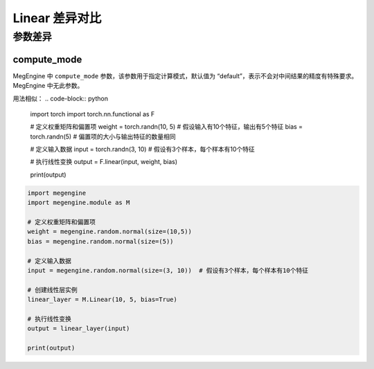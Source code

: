 .. _comparison-linear:

=========================
Linear 差异对比
=========================

.. panels::

  torch.nn.functional.Linear
  ^^^^^^^^^^^^^^^^^^^^^^^^^^^

  .. code-block:: python

     torch.nn.functional.Linear(
        in_features,
        out_features,
        bias=True
     )

  更多请查看 :py:class:`torch.nn.functional.Linear`.

  ---

  megengine.module.Linear
  ^^^^^^^^^^^^^^^^^^^^^^^^^^^^^^^^

  .. code-block:: python

     megengine.module.Linear(
        in_features, 
        out_features, 
        bias=True, 
        compute_mode='default'
     )

  更多请查看 :py:class:`megengine.module.Linear`.

参数差异
--------

compute_mode
~~~~~~~~~~~~~
MegEngine 中 ``compute_mode`` 参数，该参数用于指定计算模式，默认值为 “default”，表示不会对中间结果的精度有特殊要求。MegEngine 中无此参数。

用法相似：
.. code-block:: python
   
    import torch  
    import torch.nn.functional as F  
  
    # 定义权重矩阵和偏置项  
    weight = torch.randn(10, 5)  # 假设输入有10个特征，输出有5个特征  
    bias = torch.randn(5)  # 偏置项的大小与输出特征的数量相同  
  
    # 定义输入数据  
    input = torch.randn(3, 10)  # 假设有3个样本，每个样本有10个特征  
  
    # 执行线性变换  
    output = F.linear(input, weight, bias)  
  
    print(output)


.. code-block:: python
   
    import megengine  
    import megengine.module as M  
  
    # 定义权重矩阵和偏置项  
    weight = megengine.random.normal(size=(10,5))
    bias = megengine.random.normal(size=(5))
  
    # 定义输入数据  
    input = megengine.random.normal(size=(3, 10))  # 假设有3个样本，每个样本有10个特征  
  
    # 创建线性层实例  
    linear_layer = M.Linear(10, 5, bias=True)  
  
    # 执行线性变换  
    output = linear_layer(input)  
  
    print(output)


